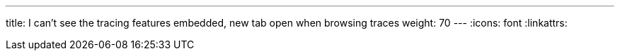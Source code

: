 ---
title: I can't see the tracing features embedded, new tab open when browsing traces
weight: 70
---
:icons: font
:linkattrs:
